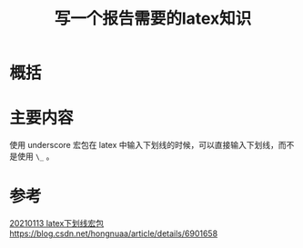 #+title: 写一个报告需要的latex知识
#+roam_tags: 
#+roam_alias: 

* 概括
* 主要内容
使用 underscore 宏包在 latex 中输入下划线的时候，可以直接输入下划线，而不是使用 =\_= 。
* 参考
[[file:~/org_notebooks/journal/2021-06-18.org::*20210113 latex下划线宏包https://blog.csdn.net/hongnuaa/article/details/6901658][20210113 latex下划线宏包https://blog.csdn.net/hongnuaa/article/details/6901658]]
